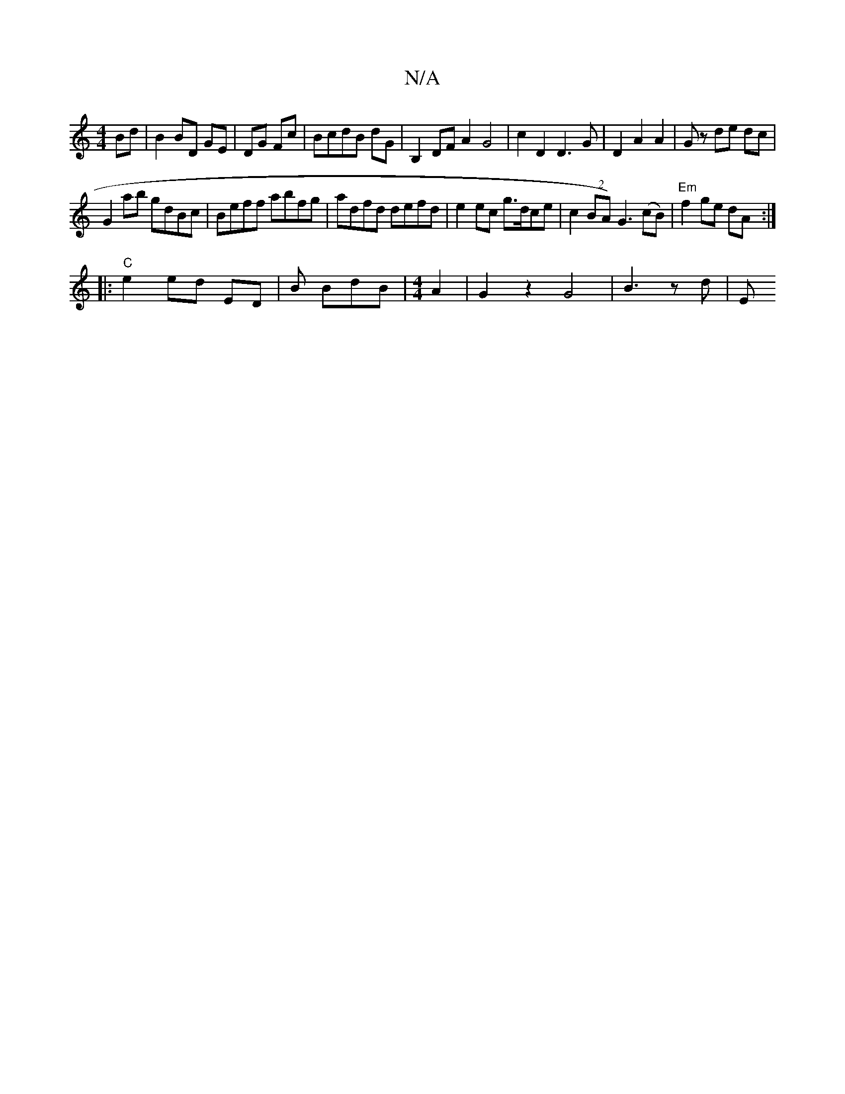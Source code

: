 X:1
T:N/A
M:4/4
R:N/A
K:Cmajor
 Bd|B2 BD GE|DG Fc | BcdB dG | B,2 DF A2 G4 |c2 D2 D3 G|D2 A2 A2|Gz de dc|
G2 ab gdBc|Beff abfg|adfd defd| e2ec g>dce|c2(2BA) G3 (cB) | "Em"f2 ge dA :|
|: "C"e2 ed ED | B BdB |[M:4/4] A2|G2z2G4|B3zd|E